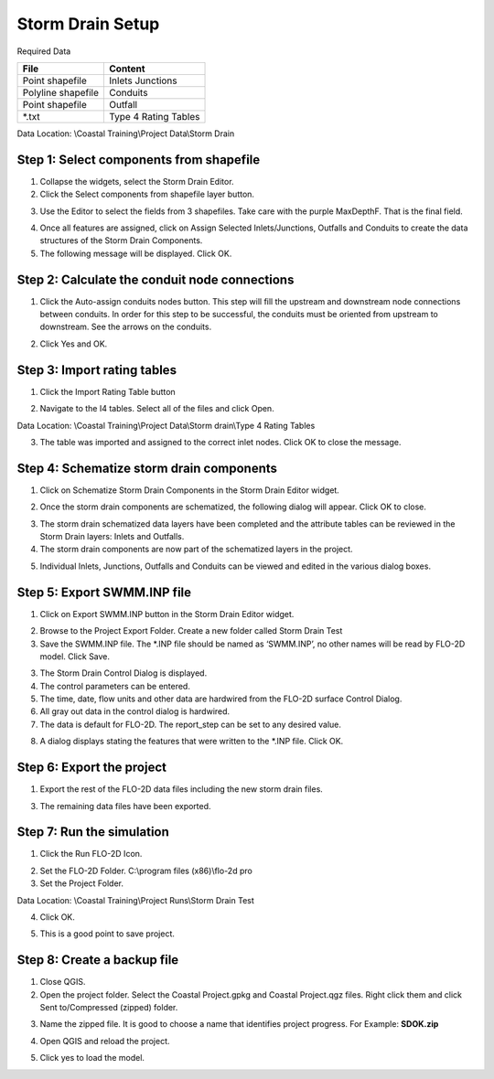 Storm Drain Setup
=================

Required Data

================== ==========================
**File**           **Content**
================== ==========================
Point shapefile    Inlets Junctions
Polyline shapefile Conduits
Point shapefile    Outfall
\*.txt             Type 4 Rating Tables
================== ==========================

Data Location:  \\Coastal Training\\Project Data\\Storm Drain

.. youtube:: Jc8zF4Sn3IM

Step 1: Select components from shapefile
__________________________________________

1. Collapse the widgets, select the Storm Drain Editor.

2. Click the Select components from shapefile layer button.

.. image:: ../img/Coastal/sd007.png

3. Use the Editor to select the fields from 3 shapefiles.  Take care with the purple MaxDepthF.
   That is the final field.

.. image:: ../img/Coastal/sd008.png

.. image:: ../img/Coastal/sd009.png

.. image:: ../img/Coastal/sd010.png

4. Once all features are assigned, click on Assign Selected Inlets/Junctions, Outfalls and Conduits to create the data
   structures of the Storm Drain Components.

5. The following message will be displayed.
   Click OK.

.. image:: ../img/Coastal/sd011.png

Step 2: Calculate the conduit node connections
_______________________________________________

1. Click the Auto-assign conduits nodes button.
   This step will fill the upstream and downstream node connections between conduits.
   In order for this step to be successful, the conduits must be oriented from upstream to downstream.
   See the arrows on the conduits.

.. image:: ../img/Coastal/sd013.png

2. Click Yes and OK.

.. image:: ../img/Coastal/sd012.png

Step 3: Import rating tables
____________________________

1. Click the Import Rating Table button

.. image:: ../img/Coastal/sd015.png

2. Navigate to the I4 tables.  Select all of the files and click Open.

Data Location: \\Coastal Training\\Project Data\\Storm drain\\Type 4 Rating Tables

.. image:: ../img/Coastal/sd014.png

3. The table was imported and assigned to the correct inlet nodes.  Click OK to close the message.

.. image:: ../img/Coastal/sd016.png

Step 4: Schematize storm drain components
___________________________________________

1. Click on Schematize Storm Drain Components in the Storm Drain Editor widget.

.. image:: ../img/Coastal/sd017.png

2. Once the storm drain components are schematized, the following dialog will appear.
   Click OK to close.

.. image:: ../img/Coastal/sd018.png

3. The storm drain schematized data layers have been completed and the attribute tables can be reviewed in the Storm
   Drain layers: Inlets and Outfalls.

4. The storm drain components are now part of the schematized layers in the project.

.. image:: ../img/Coastal/sd019.png

5. Individual Inlets, Junctions, Outfalls and Conduits can be viewed and edited in the various dialog boxes.

.. image:: ../img/Coastal/sd020.png

Step 5: Export SWMM.INP file
____________________________

1. Click on Export SWMM.INP button in the Storm Drain Editor widget.

.. image:: ../img/Advanced-Workshop/Module277.png

2. Browse to the Project Export Folder.  Create a new folder called Storm Drain Test

3. Save the SWMM.INP file.
   The \*.INP file should be named as ‘SWMM.INP’, no other names will be read by FLO-2D model.
   Click Save.

.. image:: ../img/Coastal/sd021.png

3. The Storm Drain Control Dialog is displayed.

4. The control parameters can be entered.

5. The time, date, flow units and other data are hardwired from the FLO-2D surface Control Dialog.

6. All gray out data in the control dialog is hardwired.

7. The data is default for FLO-2D.
   The report_step can be set to any desired value.

.. image:: ../img/Coastal/sd022.png

8. A dialog displays stating the features that were written to the \*.INP file.
   Click OK.

.. image:: ../img/Coastal/sd023.png

Step 6: Export the project
____________________________

1. Export the rest of the FLO-2D data files including the new storm drain files.

.. image:: ../img/Coastal/sd027.png
.. image:: ../img/Coastal/sd024.png
.. image:: ../img/Coastal/sd025.png

3. The remaining data files have been exported.

.. image:: ../img/Coastal/sd026.png

Step 7: Run the simulation
____________________________

1. Click the Run FLO-2D Icon.

.. image:: ../img/Coastal/chan054.png

2. Set the FLO-2D Folder.
   C:\\program files (x86)\\flo-2d pro

3. Set the Project Folder.

Data Location: \\Coastal Training\\Project Runs\\Storm Drain Test

4. Click OK.

.. image:: ../img/Coastal/sd028.png

5. This is a good point to save project.

.. image:: ../img/Coastal/chan053.png

Step 8: Create a backup file
____________________________

1. Close QGIS.

2. Open the project folder.  Select the Coastal Project.gpkg and Coastal Project.qgz files.  Right click them and
   click Sent to/Compressed (zipped) folder.

.. image:: ../img/Coastal/creategrid019.png

3. Name the zipped file.
   It is good to choose a name that identifies project progress.
   For Example: **SDOK.zip**

.. image:: ../img/Coastal/sd029.png

4. Open QGIS and reload the project.

.. image:: ../img/Coastal/creategrid021.png

5. Click yes to load the model.